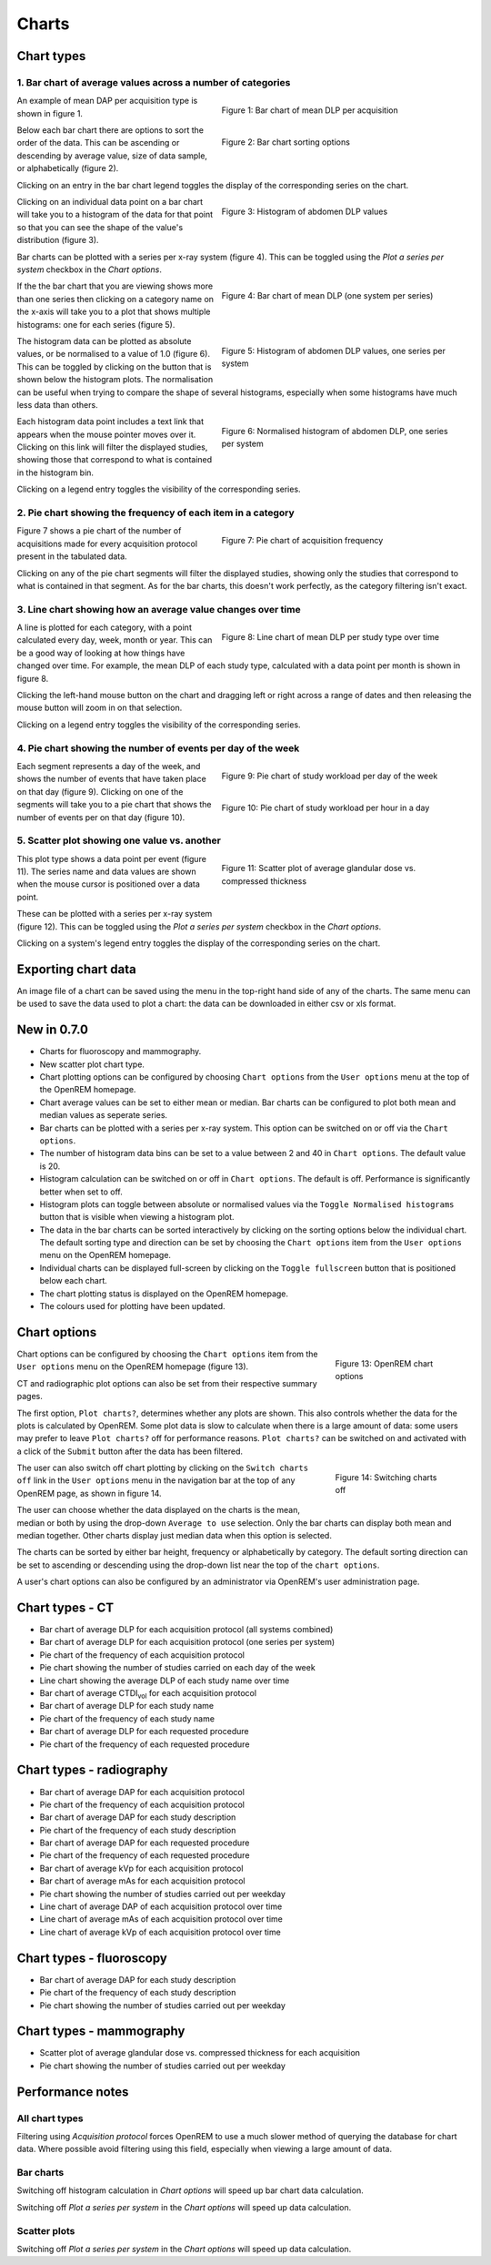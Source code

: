 ######
Charts
######

***********
Chart types
***********

============================================================
1. Bar chart of average values across a number of categories
============================================================

.. figure:: img/ChartCTMeanDLP.png
   :figwidth: 50%
   :align: right
   :alt: Bar chart of mean DLP per acquisition
   :target: _images/ChartCTMeanDLP.png

   Figure 1: Bar chart of mean DLP per acquisition

An example of mean DAP per acquisition type is shown in figure 1.

.. figure:: img/ChartCTSortingOptions.png
   :figwidth: 50%
   :align: right
   :alt: Bar chart sorting options
   :target: _images/ChartCTSortingOptions.png

   Figure 2: Bar chart sorting options

Below each bar chart there are options to sort the order of the data. This can
be ascending or descending by average value, size of data sample, or
alphabetically (figure 2).

Clicking on an entry in the bar chart legend toggles the display of the
corresponding series on the chart.

.. figure:: img/ChartCTMeanDLPhistogram.png
   :figwidth: 50%
   :align: right
   :alt: Histogram of acquisition DLP
   :target: _images/ChartCTMeanDLPhistogram.png

   Figure 3: Histogram of abdomen DLP values

Clicking on an individual data point on a bar chart will take you to a
histogram of the data for that point so that you can see the shape of the
value's distribution (figure 3).

Bar charts can be plotted with a series per x-ray system (figure 4). This can
be toggled using the `Plot a series per system` checkbox in the `Chart options`.

.. figure:: img/ChartCTMeanDLPperSystem.png
   :figwidth: 50%
   :align: right
   :alt: Bar chart of mean DLP (one system per series)
   :target: _images/ChartCTMeanDLPperSystem.png

   Figure 4: Bar chart of mean DLP (one system per series)

If the the bar chart that you are viewing shows more than one series then
clicking on a category name on the x-axis will take you to a plot that shows
multiple histograms: one for each series (figure 5).

.. figure:: img/ChartCTMeanDLPhistogramPerSystem.png
   :figwidth: 50%
   :align: right
   :alt: Histogram of abdomen DLP (one series per system)
   :target: _images/ChartCTMeanDLPhistogramPerSystem.png

   Figure 5: Histogram of abdomen DLP values, one series per system

The histogram data can be plotted as absolute values, or be normalised to a
value of 1.0 (figure 6). This can be toggled by clicking on the button that is
shown below the histogram plots. The normalisation can be useful when trying to
compare the shape of several histograms, especially when some histograms have
much less data than others.

.. figure:: img/ChartCTMeanDLPhistogramPerSystemNorm.png
   :figwidth: 50%
   :align: right
   :alt: Normalised histogram of abdomen DLP (one series per system)
   :target: _images/ChartCTMeanDLPhistogramPerSystemNorm.png

   Figure 6: Normalised histogram of abdomen DLP, one series per system

Each histogram data point includes a text link that appears when the mouse
pointer moves over it. Clicking on this link will filter the displayed studies,
showing those that correspond to what is contained in the histogram bin.

Clicking on a legend entry toggles the visibility of the corresponding series.

=============================================================
2. Pie chart showing the frequency of each item in a category
=============================================================

.. figure:: img/ChartCTacquisitionFreq.png
   :figwidth: 50%
   :align: right
   :alt: Pie chart of acquisition frequency
   :target: _images/ChartCTacquisitionFreq.png

   Figure 7: Pie chart of acquisition frequency

Figure 7 shows a pie chart of the number of acquisitions made for every
acquisition protocol present in the tabulated data.

Clicking on any of the pie chart segments will filter the displayed studies,
showing only the studies that correspond to what is contained in that segment.
As for the bar charts, this doesn't work perfectly, as the category filtering
isn't exact.

============================================================
3. Line chart showing how an average value changes over time
============================================================

.. figure:: img/ChartCTMeanDLPoverTime.png
   :figwidth: 50%
   :align: right
   :alt: Line chart of mean DLP per study type over time
   :target: _images/ChartCTMeanDLPoverTime.png

   Figure 8: Line chart of mean DLP per study type over time

A line is plotted for each category, with a point calculated every day, week,
month or year. This can be a good way of looking at how things have changed
over time. For example, the mean DLP of each study type, calculated with a
data point per month is shown in figure 8.

Clicking the left-hand mouse button on the chart and dragging left or right
across a range of dates and then releasing the mouse button will zoom in on
that selection.

Clicking on a legend entry toggles the visibility of the corresponding series.

=============================================================
4. Pie chart showing the number of events per day of the week
=============================================================

.. figure:: img/ChartCTworkload.png
   :figwidth: 50%
   :align: right
   :alt: Pie chart of study workload per day of the week
   :target: _images/ChartCTworkload.png

   Figure 9: Pie chart of study workload per day of the week

.. figure:: img/ChartCTworkload24hours.png
   :figwidth: 50%
   :align: right
   :alt: Pie chart of study workload per hour in a day
   :target: _images/ChartCTworkload24hours.png

   Figure 10: Pie chart of study workload per hour in a day
   
Each segment represents a day of the week, and shows the number of events that
have taken place on that day (figure 9). Clicking on one of the segments will
take you to a pie chart that shows the number of events per on that day (figure
10).

=============================================
5. Scatter plot showing one value vs. another
=============================================

.. figure:: img/ChartMGScatter.png
   :figwidth: 50%
   :align: right
   :alt: Scatter plot of average glandular dose vs. compressed thickness
   :target: _images/ChartMGScatter.png

   Figure 11: Scatter plot of average glandular dose vs. compressed thickness

.. figure:: img/ChartMGScatterPerSystem.png
   :figwidth: 50%
   :align: right
   :alt: Scatter plot of average glandular dose vs. compressed thickness; one series per system
   :target: _images/ChartMGScatterPerSystem.png

   Figure 12: Scatter plot of average glandular dose vs. compressed thickness;
              one series per system

This plot type shows a data point per event (figure 11). The series name and
data values are shown when the mouse cursor is positioned over a data point.

These can be plotted with a series per x-ray system (figure 12). This can be
toggled using the `Plot a series per system` checkbox in the `Chart options`.

Clicking on a system's legend entry toggles the display of the corresponding
series on the chart.

********************
Exporting chart data
********************

An image file of a chart can be saved using the menu in the top-right hand side
of any of the charts. The same menu can be used to save the data used to plot a
chart: the data can be downloaded in either csv or xls format.

************
New in 0.7.0
************

* Charts for fluoroscopy and mammography.

* New scatter plot chart type.

* Chart plotting options can be configured by choosing ``Chart options`` from
  the ``User options`` menu at the top of the OpenREM homepage.

* Chart average values can be set to either mean or median. Bar charts can be
  configured to plot both mean and median values as seperate series.

* Bar charts can be plotted with a series per x-ray system. This option can be
  switched on or off via the ``Chart options``.

* The number of histogram data bins can be set to a value between 2 and 40
  in ``Chart options``. The default value is 20.

* Histogram calculation can be switched on or off in ``Chart options``. The
  default is off. Performance is significantly better when set to off.

* Histogram plots can toggle between absolute or normalised values via the
  ``Toggle Normalised histograms`` button that is visible when viewing a
  histogram plot.

* The data in the bar charts can be sorted interactively by clicking on the
  sorting options below the individual chart. The default sorting type and
  direction can be set by choosing the ``Chart options`` item from the
  ``User options`` menu on the OpenREM homepage.

* Individual charts can be displayed full-screen by clicking on the
  ``Toggle fullscreen`` button that is positioned below each chart.

* The chart plotting status is displayed on the OpenREM homepage.

* The colours used for plotting have been updated.

*************
Chart options
*************

.. figure:: img/ChartOptions.png
   :figwidth: 25 %
   :align: right
   :alt: OpenREM chart options
   :target: _images/ChartOptions.png

   Figure 13: OpenREM chart options

Chart options can be configured by choosing the ``Chart options`` item from the
``User options`` menu on the OpenREM homepage (figure 13).

CT and radiographic plot options can also be set from their respective
summary pages.

The first option, ``Plot charts?``, determines whether any plots are shown.
This also controls whether the data for the plots is calculated by OpenREM.
Some plot data is slow to calculate when there is a large amount of data: some
users may prefer to leave ``Plot charts?`` off for performance reasons.
``Plot charts?`` can be switched on and activated with a click of the
``Submit`` button after the data has been filtered.

.. figure:: img/UserOptionsMenu.png
   :figwidth: 25 %
   :align: right
   :alt: Switching charts off
   :target: _images/UserOptionsMenu.png

   Figure 14: Switching charts off

The user can also switch off chart plotting by clicking on the
``Switch charts off`` link in the ``User options`` menu in the navigation bar
at the top of any OpenREM page, as shown in figure 14.

The user can choose whether the data displayed on the charts is the mean, 
median or both by using the drop-down ``Average to use`` selection. Only the
bar charts can display both mean and median together. Other charts display just
median data when this option is selected.

The charts can be sorted by either bar height, frequency or alphabetically by
category. The default sorting direction can be set to ascending or descending
using the drop-down list near the top of the ``chart options``.

A user's chart options can also be configured by an administrator via OpenREM's
user administration page.

****************
Chart types - CT
****************

* Bar chart of average DLP for each acquisition protocol (all systems combined)

* Bar chart of average DLP for each acquisition protocol (one series per system)

* Pie chart of the frequency of each acquisition protocol

* Pie chart showing the number of studies carried on each day of the week

* Line chart showing the average DLP of each study name over time

* Bar chart of average CTDI\ :sub:`vol` for each acquisition protocol

* Bar chart of average DLP for each study name

* Pie chart of the frequency of each study name

* Bar chart of average DLP for each requested procedure

* Pie chart of the frequency of each requested procedure

*************************
Chart types - radiography
*************************

* Bar chart of average DAP for each acquisition protocol

* Pie chart of the frequency of each acquisition protocol

* Bar chart of average DAP for each study description

* Pie chart of the frequency of each study description

* Bar chart of average DAP for each requested procedure

* Pie chart of the frequency of each requested procedure

* Bar chart of average kVp for each acquisition protocol

* Bar chart of average mAs for each acquisition protocol

* Pie chart showing the number of studies carried out per weekday

* Line chart of average DAP of each acquisition protocol over time

* Line chart of average mAs of each acquisition protocol over time

* Line chart of average kVp of each acquisition protocol over time

*************************
Chart types - fluoroscopy
*************************

* Bar chart of average DAP for each study description

* Pie chart of the frequency of each study description

* Pie chart showing the number of studies carried out per weekday

*************************
Chart types - mammography
*************************

* Scatter plot of average glandular dose vs. compressed thickness for each
  acquisition

* Pie chart showing the number of studies carried out per weekday

*****************
Performance notes
*****************

===============
All chart types
===============

Filtering using `Acquisition protocol` forces OpenREM to use a much slower
method of querying the database for chart data. Where possible avoid filtering
using this field, especially when viewing a large amount of data.

==========
Bar charts
==========

Switching off histogram calculation in `Chart options` will speed up bar chart
data calculation.

Switching off `Plot a series per system` in the `Chart options` will speed up
data calculation.

=============
Scatter plots
=============

Switching off `Plot a series per system` in the `Chart options` will speed up
data calculation.
